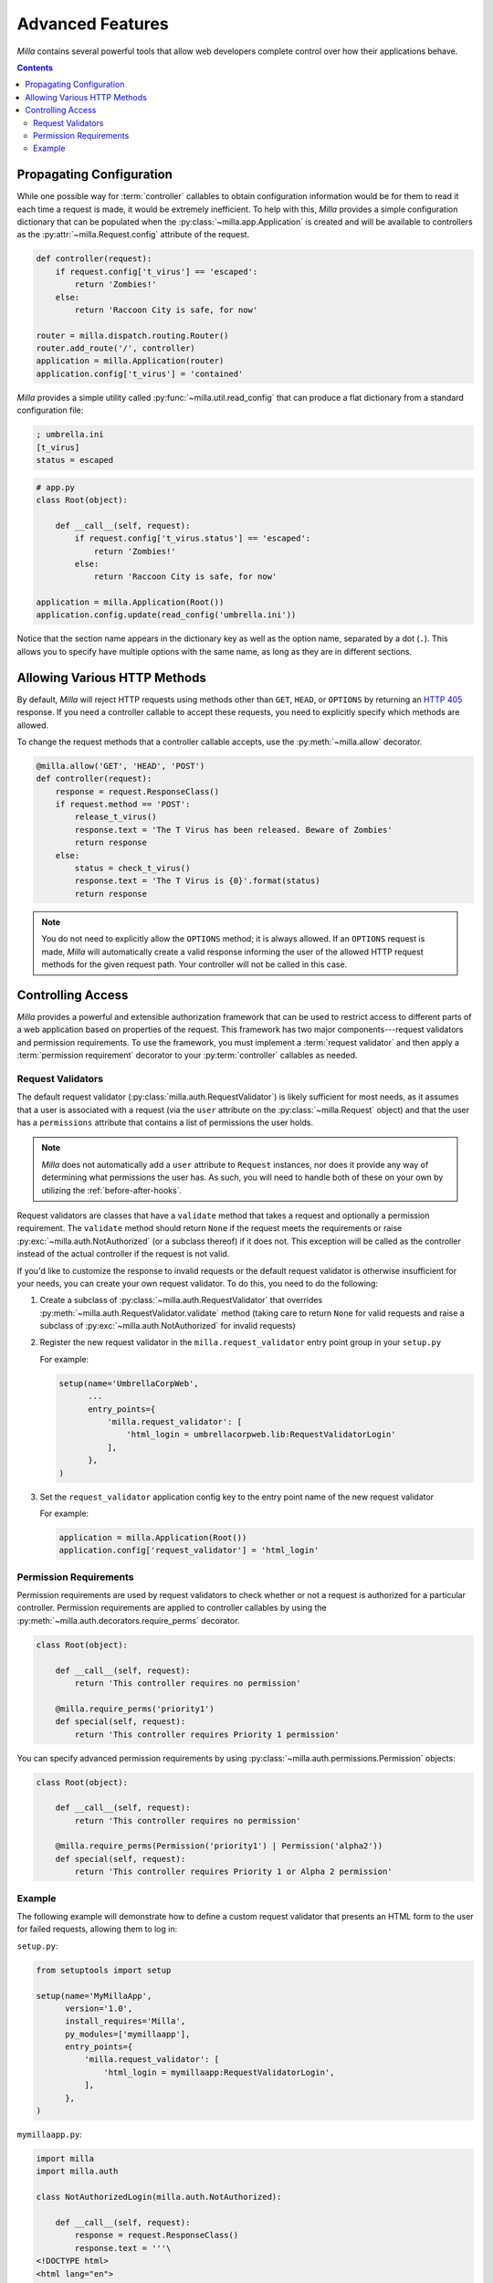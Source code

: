 =================
Advanced Features
=================

*Milla* contains several powerful tools that allow web developers complete
control over how their applications behave.

.. contents:: Contents
   :local:

Propagating Configuration
=========================

While one possible way for :term:`controller` callables to obtain configuration
information would be for them to read it each time a request is made, it would
be extremely inefficient. To help with this, *Milla* provides a simple
configuration dictionary that can be populated when the
:py:class:`~milla.app.Application` is created and will be available to
controllers as the :py:attr:`~milla.Request.config` attribute of the request.

.. code-block:: python

   def controller(request):
       if request.config['t_virus'] == 'escaped':
           return 'Zombies!'
       else:
           return 'Raccoon City is safe, for now'

   router = milla.dispatch.routing.Router()
   router.add_route('/', controller)
   application = milla.Application(router)
   application.config['t_virus'] = 'contained'

*Milla* provides a simple utility called :py:func:`~milla.util.read_config`
that can produce a flat dictionary from a standard configuration file:

.. code-block:: ini

   ; umbrella.ini
   [t_virus]
   status = escaped

.. code-block:: python
 
   # app.py
   class Root(object):
   
       def __call__(self, request):
           if request.config['t_virus.status'] == 'escaped':
               return 'Zombies!'
           else:
               return 'Raccoon City is safe, for now'
    
   application = milla.Application(Root())
   application.config.update(read_config('umbrella.ini'))

Notice that the section name appears in the dictionary key as well as the
option name, separated by a dot (``.``). This allows you to specify have
multiple options with the same name, as long as they are in different sections.

Allowing Various HTTP Methods
=============================

By default, *Milla* will reject HTTP requests using methods other than ``GET``,
``HEAD``, or ``OPTIONS`` by returning an `HTTP 405`_ response. If you need a
controller callable to accept these requests, you need to explicitly specify
which methods are allowed.

To change the request methods that a controller callable accepts, use the
:py:meth:`~milla.allow` decorator.

.. code-block:: python

   @milla.allow('GET', 'HEAD', 'POST')
   def controller(request):
       response = request.ResponseClass()
       if request.method == 'POST':
           release_t_virus()
           response.text = 'The T Virus has been released. Beware of Zombies'
           return response
       else:
           status = check_t_virus()
           response.text = 'The T Virus is {0}'.format(status)
           return response

.. note:: You do not need to explicitly allow the ``OPTIONS`` method; it is
   always allowed. If an ``OPTIONS`` request is made, *Milla* will
   automatically create a valid response informing the user of the allowed HTTP
   request methods for the given request path. Your controller will not be
   called in this case.

Controlling Access
==================

*Milla* provides a powerful and extensible authorization framework that can be
used to restrict access to different parts of a web application based on
properties of the request. This framework has two major components---request
validators and permission requirements. To use the framework, you must
implement a :term:`request validator` and then apply a :term:`permission
requirement` decorator to your :py:term:`controller` callables as needed.

Request Validators
******************

The default request validator (:py:class:`milla.auth.RequestValidator`) is
likely sufficient for most needs, as it assumes that a user is associated with
a request (via the ``user`` attribute on the :py:class:`~milla.Request` object)
and that the user has a ``permissions`` attribute that contains a list of
permissions the user holds.

.. note:: *Milla* does not automatically add a ``user`` attribute to
   ``Request`` instances, nor does it provide any way of determining what
   permissions the user has. As such, you will need to handle both of these on
   your own by utilizing the :ref:`before-after-hooks`.

Request validators are classes that have a ``validate`` method that takes a
request and optionally a permission requirement. The ``validate`` method should
return ``None`` if the request meets the requirements or raise
:py:exc:`~milla.auth.NotAuthorized` (or a subclass thereof) if it does not.
This exception will be called as the controller instead of the actual
controller if the request is not valid.

If you'd like to customize the response to invalid requests or the default
request validator is otherwise insufficient for your needs, you can create your
own request validator. To do this, you need to do the following:

1. Create a subclass of :py:class:`~milla.auth.RequestValidator` that overrides
   :py:meth:`~milla.auth.RequestValidator.validate` method (taking care to
   return ``None`` for valid requests and raise a subclass of
   :py:exc:`~milla.auth.NotAuthorized` for invalid requests)
2. Register the new request validator in the ``milla.request_validator`` entry
   point group in your ``setup.py``

   For example:

   .. code-block:: python

      setup(name='UmbrellaCorpWeb',
            ...
            entry_points={
                'milla.request_validator': [
                    'html_login = umbrellacorpweb.lib:RequestValidatorLogin'
                ],
            },
      )
3. Set the ``request_validator`` application config key to the entry point name
   of the new request validator

   For example:

   .. code-block:: python
      
      application = milla.Application(Root())
      application.config['request_validator'] = 'html_login'

Permission Requirements
***********************

Permission requirements are used by request validators to check whether or not
a request is authorized for a particular controller. Permission requirements
are applied to controller callables by using the
:py:meth:`~milla.auth.decorators.require_perms` decorator.

.. code-block:: python

   class Root(object):

       def __call__(self, request):
           return 'This controller requires no permission'

       @milla.require_perms('priority1')
       def special(self, request):
           return 'This controller requires Priority 1 permission'

You can specify advanced permission requirements by using
:py:class:`~milla.auth.permissions.Permission` objects:

.. code-block:: python

   class Root(object):

       def __call__(self, request):
           return 'This controller requires no permission'

       @milla.require_perms(Permission('priority1') | Permission('alpha2'))
       def special(self, request):
           return 'This controller requires Priority 1 or Alpha 2 permission'

Example
*******

The following example will demonstrate how to define a custom request validator
that presents an HTML form to the user for failed requests, allowing them to
log in:

``setup.py``:

.. code-block:: python

   from setuptools import setup

   setup(name='MyMillaApp',
         version='1.0',
         install_requires='Milla',
         py_modules=['mymillaapp'],
         entry_points={
             'milla.request_validator': [
                 'html_login = mymillaapp:RequestValidatorLogin',
             ],
         },
   )

``mymillaapp.py``:

.. code-block:: python

   import milla
   import milla.auth

   class NotAuthorizedLogin(milla.auth.NotAuthorized):

       def __call__(self, request):
           response = request.ResponseClass()
           response.text = '''\
   <!DOCTYPE html>
   <html lang="en">
   <head>
     <title>Please Log In</title>
     <meta charset="UTF-8">
   </head>
   <body>
   <h1>Please Log In</h1>
   <div style="color: #ff0000;">{error}</div>
   <form action="login" method="post">
   <div>Username:</div>
   <div><input type="text" name="username"></div>
   <div>Password:</div>
   <div><input type="password" name="password"></div>
   <div><button type="submit">Submit</button></div>
   </form>
   </body>
   </html>'''.format(error=self)
           response.status_int = 401
           response.headers['WWW-Authenticate'] = 'HTML-Form'
           return response

   class RequestValidatorLogin(milla.auth.RequestValidator):

       exc_class = NotAuthorizedLogin

   class Root(object):

       def __before__(self, request):
           # Actually determining the user from the request is beyond the
           # scope of this example. You'll probably want to use a cookie-
           # based session and a database for this.
           request.user = get_user_from_request(request)

       @milla.require_perms('kill_zombies')
       def kill_zombies(self, request):
           response = request.ResponseClass()
           response.text = 'You can kill zombies'
           return response
       
       def __call__(self, request):
           response = request.ResponseClass()
           response.text = "Nothing to see here. No zombies, that's for sure"
           return response

   application = milla.Application(Root())

.. _HTTP 405: http://www.w3.org/Protocols/rfc2616/rfc2616-sec10.html#sec10.4.6
